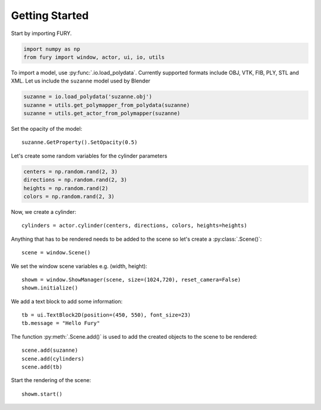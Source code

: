 ===============
Getting Started
===============

Start by importing FURY.

.. code-block:: python

    import numpy as np
    from fury import window, actor, ui, io, utils

To import a model, use :py:func:`.io.load_polydata`. Currently supported formats include OBJ, VTK, FIB, PLY, STL and XML.
Let us include the ``suzanne`` model used by Blender

.. code-block:: python

    suzanne = io.load_polydata('suzanne.obj')
    suzanne = utils.get_polymapper_from_polydata(suzanne)
    suzanne = utils.get_actor_from_polymapper(suzanne)

Set the opacity of the model::

    suzanne.GetProperty().SetOpacity(0.5)

Let's create some random variables for the cylinder parameters

.. code-block:: python

    centers = np.random.rand(2, 3)
    directions = np.random.rand(2, 3)
    heights = np.random.rand(2)
    colors = np.random.rand(2, 3)

Now, we create a cylinder::

    cylinders = actor.cylinder(centers, directions, colors, heights=heights)

Anything that has to be rendered needs to be added to the scene so let's create a :py:class:`.Scene()`::

    scene = window.Scene()

We set the window scene variables e.g. (width, height)::

    showm = window.ShowManager(scene, size=(1024,720), reset_camera=False)
    showm.initialize()

We add a text block to add some information::

    tb = ui.TextBlock2D(position=(450, 550), font_size=23)
    tb.message = "Hello Fury"

The function :py:meth:`.Scene.add()` is used to add the created objects to the scene to be rendered::

    scene.add(suzanne)
    scene.add(cylinders)
    scene.add(tb)

Start the rendering of the scene::

    showm.start()


.. image:: _static/images/suzanne.png
    :alt: suzanne fury
    :align: center